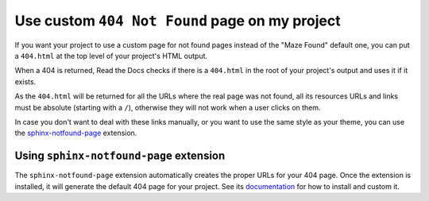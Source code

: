 Use custom ``404 Not Found`` page on my project
===============================================

If you want your project to use a custom page for not found pages instead of the "Maze Found" default one,
you can put a ``404.html`` at the top level of your project's HTML output.

When a 404 is returned, Read the Docs checks if there is a ``404.html`` in the root of your project's output and uses it if it exists.

As the ``404.html`` will be returned for all the URLs where the real page was not found,
all its resources URLs and links must be absolute (starting with a ``/``),
otherwise they will not work when a user clicks on them.

In case you don't want to deal with these links manually,
or you want to use the same style as your theme,
you can use the `sphinx-notfound-page`_ extension.


Using ``sphinx-notfound-page`` extension
----------------------------------------

The ``sphinx-notfound-page`` extension automatically creates the proper URLs for your 404 page.
Once the extension is installed, it will generate the default 404 page for your project.
See its documentation_ for how to install and custom it.


.. _sphinx-notfound-page: https://pypi.org/project/sphinx-notfound-page
.. _documentation: https://sphinx-notfound-page.readthedocs.io/
